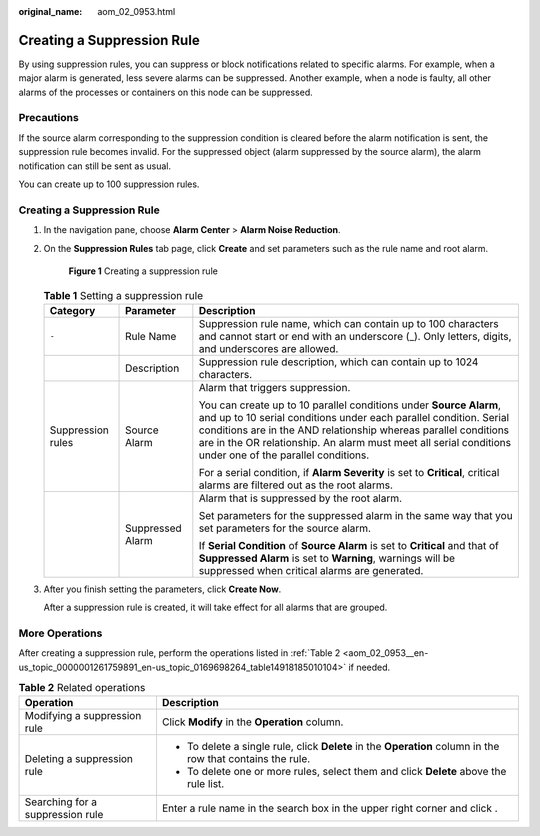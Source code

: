 :original_name: aom_02_0953.html

.. _aom_02_0953:

Creating a Suppression Rule
===========================

By using suppression rules, you can suppress or block notifications related to specific alarms. For example, when a major alarm is generated, less severe alarms can be suppressed. Another example, when a node is faulty, all other alarms of the processes or containers on this node can be suppressed.

Precautions
-----------

If the source alarm corresponding to the suppression condition is cleared before the alarm notification is sent, the suppression rule becomes invalid. For the suppressed object (alarm suppressed by the source alarm), the alarm notification can still be sent as usual.

You can create up to 100 suppression rules.


Creating a Suppression Rule
---------------------------

#. In the navigation pane, choose **Alarm Center** > **Alarm Noise Reduction**.

#. On the **Suppression Rules** tab page, click **Create** and set parameters such as the rule name and root alarm.


   .. figure:: /_static/images/en-us_image_0000001461819281.png
      :alt: **Figure 1** Creating a suppression rule

      **Figure 1** Creating a suppression rule

   .. table:: **Table 1** Setting a suppression rule

      +-----------------------+-----------------------+------------------------------------------------------------------------------------------------------------------------------------------------------------------------------------------------------------------------------------------------------------------------------------------------------------------------+
      | Category              | Parameter             | Description                                                                                                                                                                                                                                                                                                            |
      +=======================+=======================+========================================================================================================================================================================================================================================================================================================================+
      | ``-``                 | Rule Name             | Suppression rule name, which can contain up to 100 characters and cannot start or end with an underscore (_). Only letters, digits, and underscores are allowed.                                                                                                                                                       |
      +-----------------------+-----------------------+------------------------------------------------------------------------------------------------------------------------------------------------------------------------------------------------------------------------------------------------------------------------------------------------------------------------+
      |                       | Description           | Suppression rule description, which can contain up to 1024 characters.                                                                                                                                                                                                                                                 |
      +-----------------------+-----------------------+------------------------------------------------------------------------------------------------------------------------------------------------------------------------------------------------------------------------------------------------------------------------------------------------------------------------+
      | Suppression rules     | Source Alarm          | Alarm that triggers suppression.                                                                                                                                                                                                                                                                                       |
      |                       |                       |                                                                                                                                                                                                                                                                                                                        |
      |                       |                       | You can create up to 10 parallel conditions under **Source Alarm**, and up to 10 serial conditions under each parallel condition. Serial conditions are in the AND relationship whereas parallel conditions are in the OR relationship. An alarm must meet all serial conditions under one of the parallel conditions. |
      |                       |                       |                                                                                                                                                                                                                                                                                                                        |
      |                       |                       | For a serial condition, if **Alarm Severity** is set to **Critical**, critical alarms are filtered out as the root alarms.                                                                                                                                                                                             |
      +-----------------------+-----------------------+------------------------------------------------------------------------------------------------------------------------------------------------------------------------------------------------------------------------------------------------------------------------------------------------------------------------+
      |                       | Suppressed Alarm      | Alarm that is suppressed by the root alarm.                                                                                                                                                                                                                                                                            |
      |                       |                       |                                                                                                                                                                                                                                                                                                                        |
      |                       |                       | Set parameters for the suppressed alarm in the same way that you set parameters for the source alarm.                                                                                                                                                                                                                  |
      |                       |                       |                                                                                                                                                                                                                                                                                                                        |
      |                       |                       | If **Serial Condition** of **Source Alarm** is set to **Critical** and that of **Suppressed Alarm** is set to **Warning**, warnings will be suppressed when critical alarms are generated.                                                                                                                             |
      +-----------------------+-----------------------+------------------------------------------------------------------------------------------------------------------------------------------------------------------------------------------------------------------------------------------------------------------------------------------------------------------------+

#. After you finish setting the parameters, click **Create Now**.

   After a suppression rule is created, it will take effect for all alarms that are grouped.

More Operations
---------------

After creating a suppression rule, perform the operations listed in :ref:`Table 2 <aom_02_0953__en-us_topic_0000001261759891_en-us_topic_0169698264_table14918185010104>` if needed.

.. _aom_02_0953__en-us_topic_0000001261759891_en-us_topic_0169698264_table14918185010104:

.. table:: **Table 2** Related operations

   +-----------------------------------+-------------------------------------------------------------------------------------------------------------+
   | Operation                         | Description                                                                                                 |
   +===================================+=============================================================================================================+
   | Modifying a suppression rule      | Click **Modify** in the **Operation** column.                                                               |
   +-----------------------------------+-------------------------------------------------------------------------------------------------------------+
   | Deleting a suppression rule       | -  To delete a single rule, click **Delete** in the **Operation** column in the row that contains the rule. |
   |                                   | -  To delete one or more rules, select them and click **Delete** above the rule list.                       |
   +-----------------------------------+-------------------------------------------------------------------------------------------------------------+
   | Searching for a suppression rule  | Enter a rule name in the search box in the upper right corner and click |image1|.                           |
   +-----------------------------------+-------------------------------------------------------------------------------------------------------------+

.. |image1| image:: /_static/images/en-us_image_0000001261639913.png
